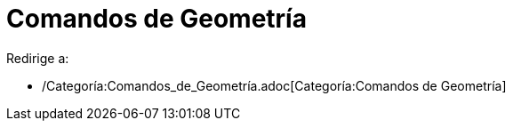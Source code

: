 = Comandos de Geometría
ifdef::env-github[:imagesdir: /es/modules/ROOT/assets/images]

Redirige a:

* /Categoría:Comandos_de_Geometría.adoc[Categoría:Comandos de Geometría]
